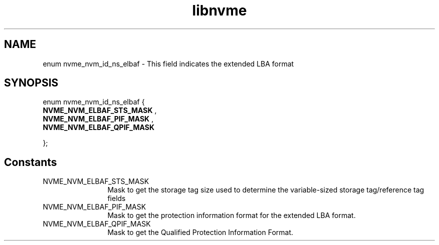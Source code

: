.TH "libnvme" 9 "enum nvme_nvm_id_ns_elbaf" "October 2024" "API Manual" LINUX
.SH NAME
enum nvme_nvm_id_ns_elbaf \- This field indicates the extended LBA format
.SH SYNOPSIS
enum nvme_nvm_id_ns_elbaf {
.br
.BI "    NVME_NVM_ELBAF_STS_MASK"
, 
.br
.br
.BI "    NVME_NVM_ELBAF_PIF_MASK"
, 
.br
.br
.BI "    NVME_NVM_ELBAF_QPIF_MASK"

};
.SH Constants
.IP "NVME_NVM_ELBAF_STS_MASK" 12
Mask to get the storage tag size used to determine
the variable-sized storage tag/reference tag fields
.IP "NVME_NVM_ELBAF_PIF_MASK" 12
Mask to get the protection information format for
the extended LBA format.
.IP "NVME_NVM_ELBAF_QPIF_MASK" 12
Mask to get the Qualified Protection Information
Format.
